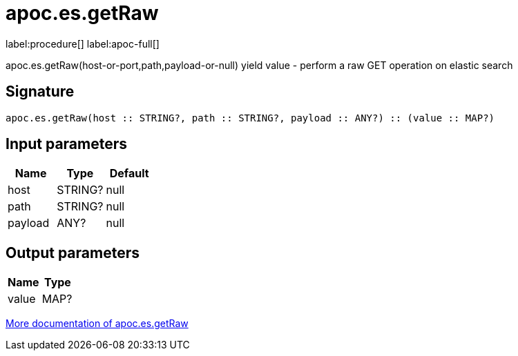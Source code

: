 ////
This file is generated by DocsTest, so don't change it!
////

= apoc.es.getRaw
:description: This section contains reference documentation for the apoc.es.getRaw procedure.

label:procedure[] label:apoc-full[]

[.emphasis]
apoc.es.getRaw(host-or-port,path,payload-or-null) yield value - perform a raw GET operation on elastic search

== Signature

[source]
----
apoc.es.getRaw(host :: STRING?, path :: STRING?, payload :: ANY?) :: (value :: MAP?)
----

== Input parameters
[.procedures, opts=header]
|===
| Name | Type | Default 
|host|STRING?|null
|path|STRING?|null
|payload|ANY?|null
|===

== Output parameters
[.procedures, opts=header]
|===
| Name | Type 
|value|MAP?
|===

xref::database-integration/elasticsearch.adoc[More documentation of apoc.es.getRaw,role=more information]

